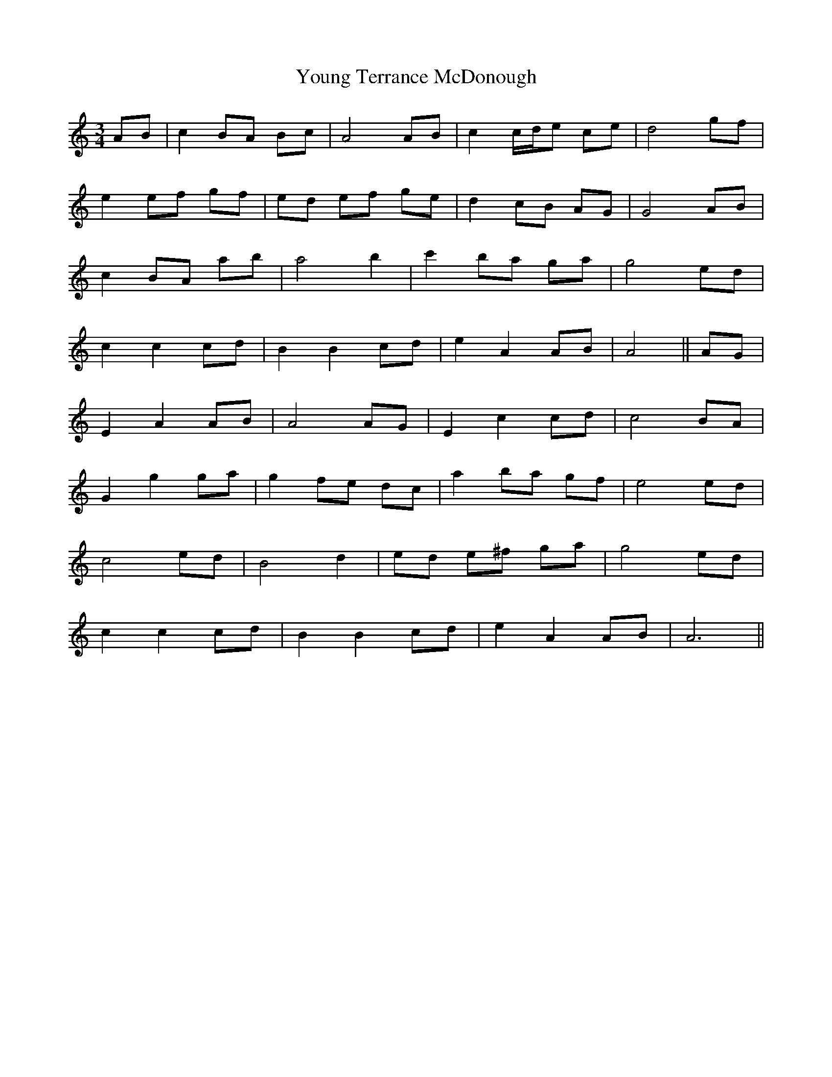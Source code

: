 X: 43593
T: Young Terrance McDonough
R: waltz
M: 3/4
K: Aminor
AB|c2 BA Bc|A4 AB|c2 c/d/e ce|d4 gf|
e2 ef gf|ed ef ge|d2 cB AG|G4 AB|
c2 BA ab|a4 b2|c'2 ba ga|g4 ed|
c2 c2 cd|B2 B2 cd|e2 A2 AB|A4||AG|
E2 A2 AB|A4 AG|E2 c2 cd|c4 BA|
G2 g2 ga|g2 fe dc|a2 ba gf|e4 ed|
c4 ed|B4 d2|ed e^f ga|g4 ed|
c2 c2 cd|B2 B2 cd|e2 A2 AB|A6||

